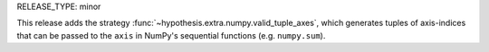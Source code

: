 RELEASE_TYPE: minor

This release adds the strategy :func:`~hypothesis.extra.numpy.valid_tuple_axes`,
which generates tuples of axis-indices that can be passed to the ``axis`` in NumPy's
sequential functions (e.g. ``numpy.sum``).